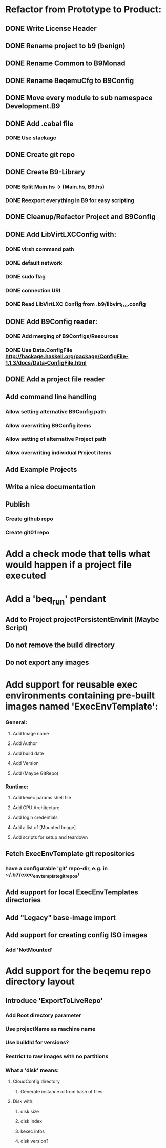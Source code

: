 * Refactor from Prototype to Product:
** DONE Write License Header
** DONE Rename project to b9 (benign)
** DONE Rename Common to B9Monad
** DONE Rename BeqemuCfg to B9Config
** DONE Move every module to sub namespace Development.B9
** DONE Add .cabal file
*** DONE Use stackage
** DONE Create git repo
** DONE Create B9-Library
*** DONE Split Main.hs -> (Main.hs, B9.hs)
*** DONE Reexport everything in B9 for easy scripting
** DONE Cleanup/Refactor Project and B9Config
** DONE Add LibVirtLXCConfig with:
*** DONE virsh command path
*** DONE default network
*** DONE sudo flag
*** DONE connection URI
*** DONE Read LibVirtLXC Config from .b9/libvirt_lxc.config
** DONE Add B9Config reader:
*** DONE Add merging of B9Configs/Resources
*** DONE Use Data.ConfigFile http://hackage.haskell.org/package/ConfigFile-1.1.3/docs/Data-ConfigFile.html
** DONE Add a project file reader
** Add command line handling
*** Allow setting alternative B9Config path
*** Allow overwriting B9Config items
*** Allow setting of alternative Project path
*** Allow overwriting individual Project items
** Add Example Projects
** Write a nice documentation
** Publish
*** Create github repo
*** Create git01 repo
* Add a check mode that tells what would happen if a project file executed
* Add a 'beq_run' pendant
** Add to Project projectPersistentEnvInit (Maybe Script)
** Do not remove the build directory
** Do not export any images
* Add support for reusable exec environments containing pre-built images named 'ExecEnvTemplate':
*** General:
**** Add Image name
**** Add Author
**** Add build date
**** Add Version
**** Add (Maybe GitRepo)
*** Runtime:
**** Add kexec params shell file
**** Add CPU Architecture
**** Add login credentials
**** Add a list of [Mounted Image]
**** Add scripts for setup and teardown
** Fetch ExecEnvTemplate git repositories
*** have a configurable 'git' repo-dir, e.g. in ~/.b7/exec_env_template_git_repos/
** Add support for local ExecEnvTemplates directories
** Add "Legacy" base-image import
** Add support for creating config ISO images
*** Add 'NotMounted'
* Add support for the beqemu repo directory layout
** Introduce 'ExportToLiveRepo'
*** Add Root directory parameter
*** Use projectName as machine name
*** Use buildId for versions?
*** Restrict to raw images with no partitions
*** What a 'disk' means:
**** CloudConfig directory
***** Generate instance id from hash of files
**** Disk with:
***** disk size
***** disk index
***** kexec infos
***** disk version?
